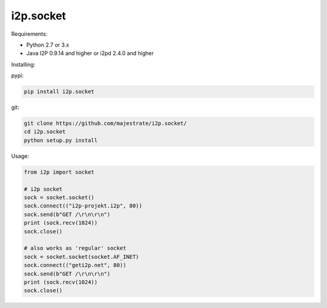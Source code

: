 ==========
i2p.socket
==========

Requirements:

* Python 2.7 or 3.x

* Java I2P 0.9.14 and higher or i2pd 2.4.0 and higher

Installing:

pypi:

.. code:: bash
          
          pip install i2p.socket

git:

.. code:: bash

          git clone https://github.com/majestrate/i2p.socket/
          cd i2p.socket
          python setup.py install

Usage:

.. code:: python
          
          from i2p import socket 
    
          # i2p socket
          sock = socket.socket()
          sock.connect(("i2p-projekt.i2p", 80))
          sock.send(b"GET /\r\n\r\n")
          print (sock.recv(1024))
          sock.close()
          
          # also works as 'regular' socket
          sock = socket.socket(socket.AF_INET) 
          sock.connect(("geti2p.net", 80))
          sock.send(b"GET /\r\n\r\n")
          print (sock.recv(1024))
          sock.close()
